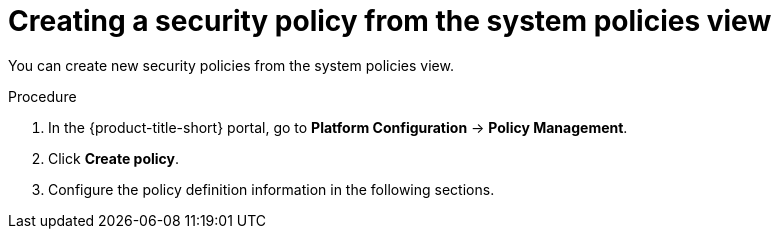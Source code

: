 // Module included in the following assemblies:
//
// * operating/manage_security_policies/custom-security-policies.adoc
:_mod-docs-content-type: PROCEDURE
[id="create-policy-from-system-policies-view_{context}"]
= Creating a security policy from the system policies view

You can create new security policies from the system policies view.

.Procedure
. In the {product-title-short} portal, go to *Platform Configuration* -> *Policy Management*.
. Click *Create policy*.
. Configure the policy definition information in the following sections.
